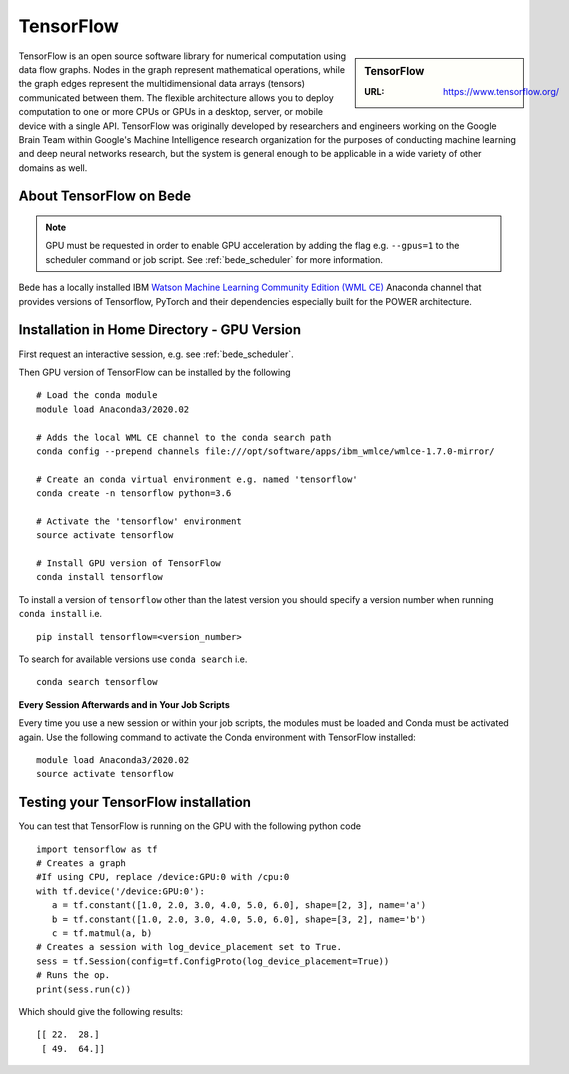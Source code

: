 .. _bede_tensorflow:

TensorFlow
==========

.. sidebar:: TensorFlow

   :URL: https://www.tensorflow.org/

TensorFlow is an open source software library for numerical computation using data flow graphs.
Nodes in the graph represent mathematical operations,
while the graph edges represent the multidimensional data arrays (tensors) communicated between them.
The flexible architecture allows you to deploy computation to
one or more CPUs or GPUs in a desktop, server, or mobile device
with a single API.
TensorFlow was originally developed by researchers and engineers working on the Google Brain Team
within Google's Machine Intelligence research organization
for the purposes of conducting machine learning and deep neural networks research,
but the system is general enough to be applicable in a wide variety of other domains as well.

About TensorFlow on Bede
------------------------

.. note::
   GPU must be requested in order to enable GPU acceleration by adding the flag e.g. ``--gpus=1`` to the scheduler command or job script.
   See :ref:`bede_scheduler` for more information.

Bede has a locally installed IBM `Watson Machine Learning Community Edition (WML CE) <https://developer.ibm.com/linuxonpower/deep-learning-powerai/releases/>`_ Anaconda channel that provides versions of Tensorflow, PyTorch and their dependencies especially built for the POWER architecture. 

Installation in Home Directory - GPU Version
--------------------------------------------

First request an interactive session, e.g. see :ref:`bede_scheduler`.

Then GPU version of TensorFlow can be installed by the following ::

    # Load the conda module
    module load Anaconda3/2020.02

    # Adds the local WML CE channel to the conda search path
    conda config --prepend channels file:///opt/software/apps/ibm_wmlce/wmlce-1.7.0-mirror/

    # Create an conda virtual environment e.g. named 'tensorflow'
    conda create -n tensorflow python=3.6

    # Activate the 'tensorflow' environment
    source activate tensorflow

    # Install GPU version of TensorFlow
    conda install tensorflow

To install a version of ``tensorflow`` other than the latest version
you should specify a version number when running ``conda install`` i.e. ::

   pip install tensorflow=<version_number>

To search for available versions use ``conda search`` i.e. ::

    conda search tensorflow

**Every Session Afterwards and in Your Job Scripts**

Every time you use a new session or within your job scripts, the modules must be loaded and Conda must be activated again.
Use the following command to activate the Conda environment with TensorFlow installed: ::

   module load Anaconda3/2020.02
   source activate tensorflow

Testing your TensorFlow installation
------------------------------------

You can test that TensorFlow is running on the GPU with the following python code ::

   import tensorflow as tf
   # Creates a graph
   #If using CPU, replace /device:GPU:0 with /cpu:0
   with tf.device('/device:GPU:0'):
      a = tf.constant([1.0, 2.0, 3.0, 4.0, 5.0, 6.0], shape=[2, 3], name='a')
      b = tf.constant([1.0, 2.0, 3.0, 4.0, 5.0, 6.0], shape=[3, 2], name='b')
      c = tf.matmul(a, b)
   # Creates a session with log_device_placement set to True.
   sess = tf.Session(config=tf.ConfigProto(log_device_placement=True))
   # Runs the op.
   print(sess.run(c))

Which should give the following results: ::

	[[ 22.  28.]
	 [ 49.  64.]]

